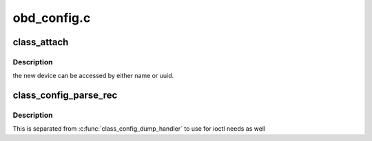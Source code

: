 .. -*- coding: utf-8; mode: rst -*-

============
obd_config.c
============


.. _`class_attach`:

class_attach
============

.. c:function:: int class_attach (struct lustre_cfg *lcfg)

    :param struct lustre_cfg \*lcfg:

        *undescribed*



.. _`class_attach.description`:

Description
-----------

the new device can be accessed by either name or uuid.



.. _`class_config_parse_rec`:

class_config_parse_rec
======================

.. c:function:: int class_config_parse_rec (struct llog_rec_hdr *rec, char *buf, int size)

    :param struct llog_rec_hdr \*rec:

        *undescribed*

    :param char \*buf:

        *undescribed*

    :param int size:

        *undescribed*



.. _`class_config_parse_rec.description`:

Description
-----------

This is separated from :c:func:`class_config_dump_handler` to use
for ioctl needs as well

